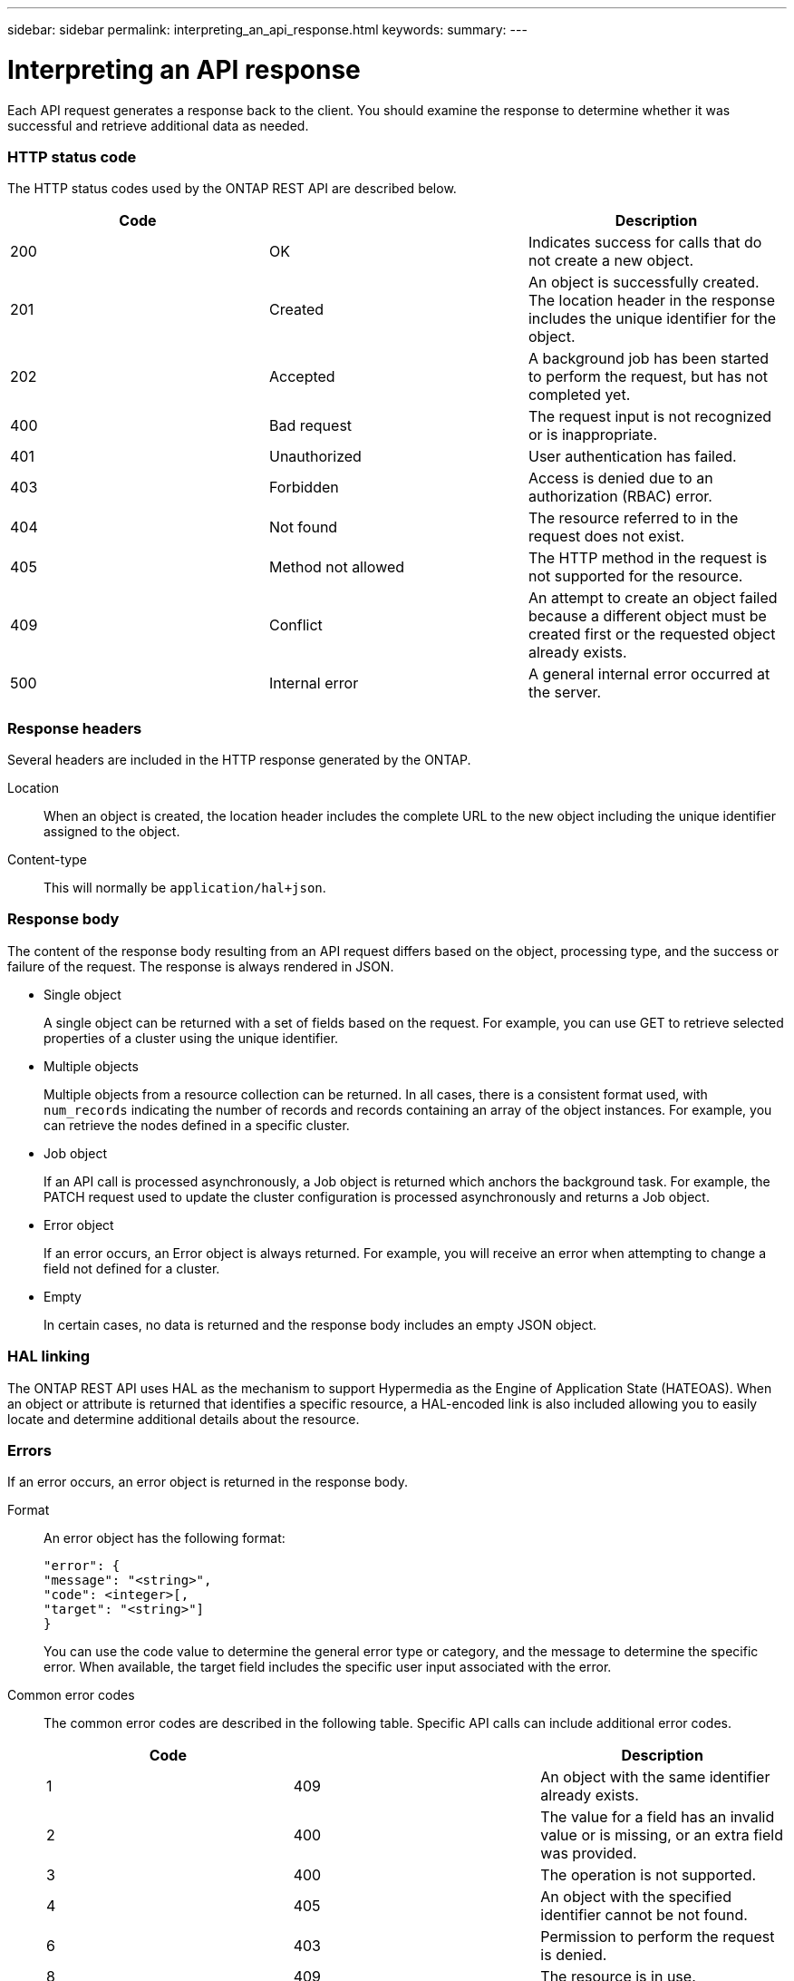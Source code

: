---
sidebar: sidebar
permalink: interpreting_an_api_response.html
keywords:
summary:
---

= Interpreting an API response
:hardbreaks:
:nofooter:
:icons: font
:linkattrs:
:imagesdir: ./media/

//
// This file was created with NDAC Version 2.0 (August 17, 2020)
//
// 2020-12-10 15:58:00.471675
//

[.lead]
Each API request generates a response back to the client. You should examine the response to determine whether it was successful and retrieve additional data as needed.

=== HTTP status code

The HTTP status codes used by the ONTAP REST API are described below.

|===
|Code | |Description

|200
|OK
|Indicates success for calls that do not create a new object.
|201
|Created
|An object is successfully created. The location header in the response includes the unique identifier for the object.
|202
|Accepted
|A background job has been started to perform the request, but has not completed yet.
|400
|Bad request
|The request input is not recognized or is inappropriate.
|401
|Unauthorized
|User authentication has failed.
|403
|Forbidden
|Access is denied due to an authorization (RBAC) error.
|404
|Not found
|The resource referred to in the request does not exist.
|405
|Method not allowed
|The HTTP method in the request is not supported for the resource.
|409
|Conflict
|An attempt to create an object failed because a different object must be created first or the requested object already exists.

|500
|Internal error
|A general internal error occurred at the server.
|===

=== Response headers

Several headers are included in the HTTP response generated by the ONTAP.

Location::
When an object is created, the location header includes the complete URL to the new object including the unique identifier assigned to the object.

Content-type::
This will normally be `application/hal+json`.

=== Response body

The content of the response body resulting from an API request differs based on the object,  processing type, and the success or failure of the request. The response is always rendered in JSON.

* Single object
+
A single object can be returned with a set of fields based on the request. For example, you can use GET to retrieve selected properties of a cluster using the unique identifier.

* Multiple objects
+
Multiple objects from a resource collection can be returned. In all cases, there is a consistent format used, with `num_records` indicating the number of records and records containing an array of the object instances. For example, you can retrieve the nodes defined in a specific cluster.

* Job object
+
If an API call is processed asynchronously, a Job object is returned which anchors the background task. For example, the PATCH request used to update the cluster configuration is processed asynchronously and returns a Job object.

* Error object
+
If an error occurs, an Error object is always returned. For example, you will receive an error when attempting to change a field not defined for a cluster.

* Empty
+
In certain cases, no data is returned and the response body includes an empty JSON object.

=== HAL linking

The ONTAP REST API uses HAL as the mechanism to support Hypermedia as the Engine of Application State (HATEOAS). When an object or attribute is returned that identifies a specific resource, a HAL-encoded link is also included allowing you to easily locate and determine additional details about the resource.

=== Errors

If an error occurs, an error object is returned in the response body.

Format::
An error object has the following format:
+
....
"error": {
"message": "<string>",
"code": <integer>[,
"target": "<string>"]
}
....
+
You can use the code value to determine the general error type or category, and the message to determine the specific error. When available, the target field includes the specific user input associated with the error.

Common error codes::
The common error codes are described in the following table. Specific API calls can include additional error codes.
+
|===
|Code | |Description

|1
|409
|An object with the same identifier already exists.
|2
|400
|The value for a field has an invalid value or is missing, or an extra field was provided.
|3
|400
|The operation is not supported.
|4
|405
|An object with the specified identifier cannot be not found.
|6
|403
|Permission to perform the request is denied.
|8
|409
|The resource is in use.
|===
